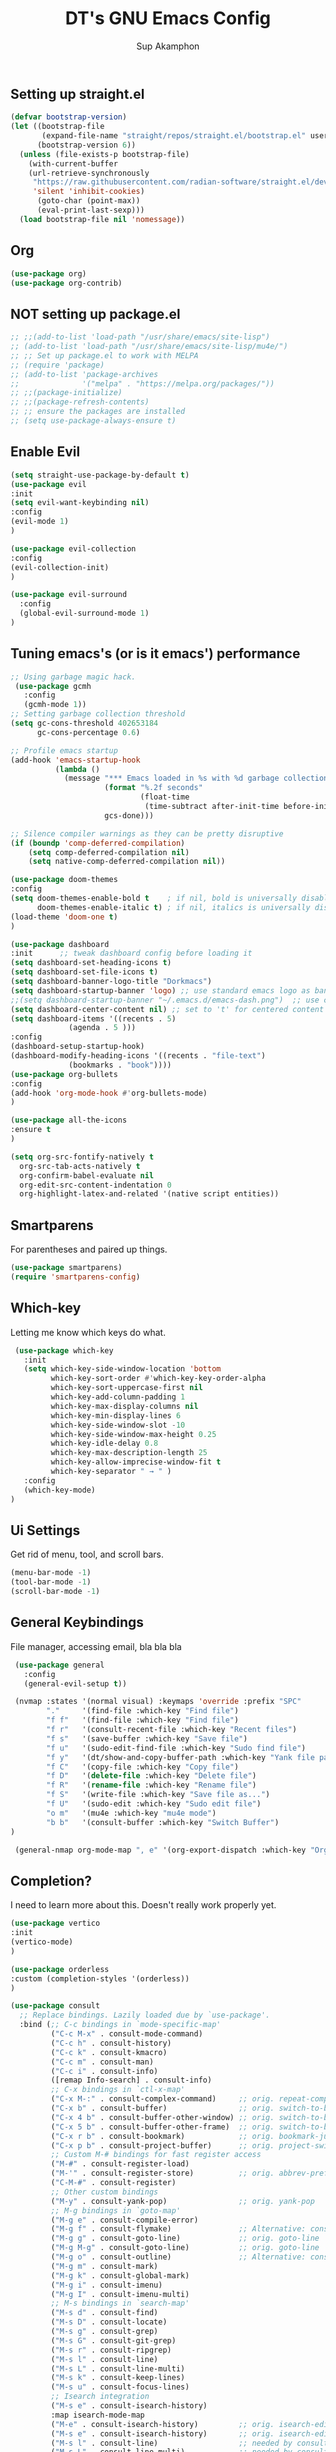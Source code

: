 #+AUTHOR: Sup Akamphon
#+TITLE: DT's GNU Emacs Config
#+DESCRIPTION: personal Emacs config.
#+STARTUP: showeverything
#+OPTIONS: num:nil ^:{}

** Setting up straight.el

#+BEGIN_SRC emacs-lisp
(defvar bootstrap-version)
(let ((bootstrap-file
       (expand-file-name "straight/repos/straight.el/bootstrap.el" user-emacs-directory))
      (bootstrap-version 6))
  (unless (file-exists-p bootstrap-file)
    (with-current-buffer
	(url-retrieve-synchronously
	 "https://raw.githubusercontent.com/radian-software/straight.el/develop/install.el"
	 'silent 'inhibit-cookies)
      (goto-char (point-max))
      (eval-print-last-sexp)))
  (load bootstrap-file nil 'nomessage))
#+END_SRC

** Org 
#+BEGIN_SRC emacs-lisp
(use-package org)
(use-package org-contrib)
#+END_SRC

** *NOT* setting up package.el

#+BEGIN_SRC emacs-lisp
;; ;;(add-to-list 'load-path "/usr/share/emacs/site-lisp")
;; (add-to-list 'load-path "/usr/share/emacs/site-lisp/mu4e/")
;; ;; Set up package.el to work with MELPA
;; (require 'package)
;; (add-to-list 'package-archives
;;              '("melpa" . "https://melpa.org/packages/"))
;; ;;(package-initialize)
;; ;;(package-refresh-contents)
;; ;; ensure the packages are installed
;; (setq use-package-always-ensure t)
#+END_SRC

** Enable Evil

#+BEGIN_SRC emacs-lisp
(setq straight-use-package-by-default t)
(use-package evil
:init
(setq evil-want-keybinding nil)
:config
(evil-mode 1)
)

(use-package evil-collection
:config
(evil-collection-init)
)

(use-package evil-surround
  :config
  (global-evil-surround-mode 1)
)
#+END_SRC

** Tuning emacs's (or is it emacs') performance

#+BEGIN_SRC emacs-lisp
 ;; Using garbage magic hack.
  (use-package gcmh
    :config
    (gcmh-mode 1))
 ;; Setting garbage collection threshold
 (setq gc-cons-threshold 402653184
       gc-cons-percentage 0.6)

 ;; Profile emacs startup
 (add-hook 'emacs-startup-hook
           (lambda ()
             (message "*** Emacs loaded in %s with %d garbage collections."
                      (format "%.2f seconds"
                              (float-time
                               (time-subtract after-init-time before-init-time)))
                      gcs-done)))

 ;; Silence compiler warnings as they can be pretty disruptive
 (if (boundp 'comp-deferred-compilation)
     (setq comp-deferred-compilation nil)
     (setq native-comp-deferred-compilation nil))

 (use-package doom-themes
 :config
 (setq doom-themes-enable-bold t    ; if nil, bold is universally disabled
       doom-themes-enable-italic t) ; if nil, italics is universally disabled
 (load-theme 'doom-one t)
 )

 (use-package dashboard
 :init      ;; tweak dashboard config before loading it
 (setq dashboard-set-heading-icons t)
 (setq dashboard-set-file-icons t)
 (setq dashboard-banner-logo-title "Dorkmacs")
 (setq dashboard-startup-banner 'logo) ;; use standard emacs logo as banner
 ;;(setq dashboard-startup-banner "~/.emacs.d/emacs-dash.png")  ;; use custom image as banner
 (setq dashboard-center-content nil) ;; set to 't' for centered content
 (setq dashboard-items '((recents . 5)
   		      (agenda . 5 )))
 :config
 (dashboard-setup-startup-hook)
 (dashboard-modify-heading-icons '((recents . "file-text")
   			  (bookmarks . "book"))))
 (use-package org-bullets
 :config
 (add-hook 'org-mode-hook #'org-bullets-mode)
 )

 (use-package all-the-icons
 :ensure t
 )

 (setq org-src-fontify-natively t
   org-src-tab-acts-natively t
   org-confirm-babel-evaluate nil
   org-edit-src-content-indentation 0
   org-highlight-latex-and-related '(native script entities))
#+END_SRC

** Smartparens

For parentheses and paired up things.

#+BEGIN_SRC emacs-lisp
 (use-package smartparens)
 (require 'smartparens-config)
#+END_SRC

** Which-key

Letting me know which keys do what.

#+BEGIN_SRC emacs-lisp
 (use-package which-key
   :init
   (setq which-key-side-window-location 'bottom
         which-key-sort-order #'which-key-key-order-alpha
         which-key-sort-uppercase-first nil
         which-key-add-column-padding 1
         which-key-max-display-columns nil
         which-key-min-display-lines 6
         which-key-side-window-slot -10
         which-key-side-window-max-height 0.25
         which-key-idle-delay 0.8
         which-key-max-description-length 25
         which-key-allow-imprecise-window-fit t
         which-key-separator " → " )
   :config
   (which-key-mode)
)
#+END_SRC

** Ui Settings

Get rid of menu, tool, and scroll bars.

#+BEGIN_SRC emacs-lisp
 (menu-bar-mode -1)
 (tool-bar-mode -1)
 (scroll-bar-mode -1)
#+END_SRC

** General Keybindings

File manager, accessing email, bla bla bla

#+BEGIN_SRC emacs-lisp
 (use-package general
   :config
   (general-evil-setup t))

 (nvmap :states '(normal visual) :keymaps 'override :prefix "SPC"
        "."     '(find-file :which-key "Find file")
        "f f"   '(find-file :which-key "Find file")
        "f r"   '(consult-recent-file :which-key "Recent files")
        "f s"   '(save-buffer :which-key "Save file")
        "f u"   '(sudo-edit-find-file :which-key "Sudo find file")
        "f y"   '(dt/show-and-copy-buffer-path :which-key "Yank file path")
        "f C"   '(copy-file :which-key "Copy file")
        "f D"   '(delete-file :which-key "Delete file")
        "f R"   '(rename-file :which-key "Rename file")
        "f S"   '(write-file :which-key "Save file as...")
        "f U"   '(sudo-edit :which-key "Sudo edit file")
        "o m"   '(mu4e :which-key "mu4e mode")
        "b b"   '(consult-buffer :which-key "Switch Buffer")
)

 (general-nmap org-mode-map ", e" '(org-export-dispatch :which-key "Org Export Dispatch"))
#+END_SRC

** Completion?

I need to learn more about this. Doesn't really work properly yet.

#+BEGIN_SRC emacs-lisp
(use-package vertico
:init
(vertico-mode)
)

(use-package orderless
:custom (completion-styles '(orderless))
)

(use-package consult
  ;; Replace bindings. Lazily loaded due by `use-package'.
  :bind (;; C-c bindings in `mode-specific-map'
         ("C-c M-x" . consult-mode-command)
         ("C-c h" . consult-history)
         ("C-c k" . consult-kmacro)
         ("C-c m" . consult-man)
         ("C-c i" . consult-info)
         ([remap Info-search] . consult-info)
         ;; C-x bindings in `ctl-x-map'
         ("C-x M-:" . consult-complex-command)     ;; orig. repeat-complex-command
         ("C-x b" . consult-buffer)                ;; orig. switch-to-buffer
         ("C-x 4 b" . consult-buffer-other-window) ;; orig. switch-to-buffer-other-window
         ("C-x 5 b" . consult-buffer-other-frame)  ;; orig. switch-to-buffer-other-frame
         ("C-x r b" . consult-bookmark)            ;; orig. bookmark-jump
         ("C-x p b" . consult-project-buffer)      ;; orig. project-switch-to-buffer
         ;; Custom M-# bindings for fast register access
         ("M-#" . consult-register-load)
         ("M-'" . consult-register-store)          ;; orig. abbrev-prefix-mark (unrelated)
         ("C-M-#" . consult-register)
         ;; Other custom bindings
         ("M-y" . consult-yank-pop)                ;; orig. yank-pop
         ;; M-g bindings in `goto-map'
         ("M-g e" . consult-compile-error)
         ("M-g f" . consult-flymake)               ;; Alternative: consult-flycheck
         ("M-g g" . consult-goto-line)             ;; orig. goto-line
         ("M-g M-g" . consult-goto-line)           ;; orig. goto-line
         ("M-g o" . consult-outline)               ;; Alternative: consult-org-heading
         ("M-g m" . consult-mark)
         ("M-g k" . consult-global-mark)
         ("M-g i" . consult-imenu)
         ("M-g I" . consult-imenu-multi)
         ;; M-s bindings in `search-map'
         ("M-s d" . consult-find)
         ("M-s D" . consult-locate)
         ("M-s g" . consult-grep)
         ("M-s G" . consult-git-grep)
         ("M-s r" . consult-ripgrep)
         ("M-s l" . consult-line)
         ("M-s L" . consult-line-multi)
         ("M-s k" . consult-keep-lines)
         ("M-s u" . consult-focus-lines)
         ;; Isearch integration
         ("M-s e" . consult-isearch-history)
         :map isearch-mode-map
         ("M-e" . consult-isearch-history)         ;; orig. isearch-edit-string
         ("M-s e" . consult-isearch-history)       ;; orig. isearch-edit-string
         ("M-s l" . consult-line)                  ;; needed by consult-line to detect isearch
         ("M-s L" . consult-line-multi)            ;; needed by consult-line to detect isearch
         ;; Minibuffer history
         :map minibuffer-local-map
         ("M-s" . consult-history)                 ;; orig. next-matching-history-element
         ("M-r" . consult-history))                ;; orig. previous-matching-history-element
)

(use-package marginalia
  :config
  (marginalia-mode))

(use-package embark

  :bind
  (("C-." . embark-act)         ;; pick some comfortable binding
   ("C-;" . embark-dwim)        ;; good alternative: M-.
   ("C-h B" . embark-bindings)) ;; alternative for `describe-bindings'

  :init

  ;; Optionally replace the key help with a completing-read interface
  (setq prefix-help-command #'embark-prefix-help-command)

  ;; Show the Embark target at point via Eldoc.  You may adjust the Eldoc
  ;; strategy, if you want to see the documentation from multiple providers.
  (add-hook 'eldoc-documentation-functions #'embark-eldoc-first-target)
  ;; (setq eldoc-documentation-strategy #'eldoc-documentation-compose-eagerly)

  :config

  ;; Hide the mode line of the Embark live/completions buffers
  (add-to-list 'display-buffer-alist
               '("\\`\\*Embark Collect \\(Live\\|Completions\\)\\*"
                 nil
                 (window-parameters (mode-line-format . none)))))

;; Consult users will also want the embark-consult package.
(use-package embark-consult
  :ensure t ; only need to install it, embark loads it after consult if found
  :hook
  (embark-collect-mode . consult-preview-at-point-mode))

(use-package corfu)
#+END_SRC

** Git Settings

#+BEGIN_SRC emacs-lisp
 (use-package magit)
#+END_SRC

** Email Settings

#+BEGIN_SRC emacs-lisp
 (require 'smtpmail)
 (setq message-send-mail-function 'smtpmail-send-it
       smtpmail-smtp-user "sup@engr.tu.ac.th"
       user-full-name "Sappinandana Akamphon"
       user-mail-address "sup@engr.tu.ac.th"
       smtpmail-default-smtp-server "smtp.gmail.com"
       smtpmail-smtp-server "smtp.gmail.com"
       smtpmail-smtp-service 587
)

 (use-package pinentry)

 (straight-use-package '(mu4e :host github :repo "emacsmirror/mu4e" :files (:defaults "mu4e/*.el")))

 (with-eval-after-load "mu4e"
   (setq mu4e-get-mail-command (format "INSIDE_EMACS=%s mbsync -a" emacs-version)
         epa-pinentry-mode 'ask)
   (pinentry-start)
   (setq mu4e-confirm-quit nil
         mu4e-compose-context-policy 'always-ask)
)
#+END_SRC

** Font Settings

#+BEGIN_SRC emacs-lisp
(set-fontset-font t 'thai "Loma-11")
(set-face-attribute 'default nil
  :font "Source Code Pro"
  :weight 'medium)
(set-face-attribute 'variable-pitch nil
  :font "Source Code Pro"
  :weight 'medium)
(set-face-attribute 'fixed-pitch nil
  :font "Source Code Pro"
  :weight 'medium)
#+END_SRC

** Latex Settings
#+BEGIN_SRC emacs-lisp
(use-package tex :straight auctex)

(general-nmap LaTeX-mode-map ", a" '(TeX-command-run-all :which-key "TeX-command-run-all"))
(general-nmap LaTeX-mode-map ", b" '(latex/build :which-key "Build with LatexMk"))
(general-nmap LaTeX-mode-map ", v" '(TeX-view :which-key "View"))
(general-nmap LaTeX-mode-map ", e" '(LaTeX-environment :which-key "LaTeX-environment"))
(setq latex-build-command "LatexMk")
(defun latex/build ()
  (interactive)
  (progn
    (let ((TeX-save-query nil))
      (TeX-save-document (TeX-master-file)))
    (TeX-command TeX-command-default 'TeX-master-file -1)
      )
    )
#+END_SRC

** Bibliography Packages

#+BEGIN_SRC emacs-lisp
(use-package citar
:config
(setq org-cite-insert-processor 'citar
        org-cite-follow-processor 'citar
        org-cite-activate-processor 'citar)
)
(use-package citar-embark)
(use-package parsebib)
(use-package citeproc)
#+END_SRC
